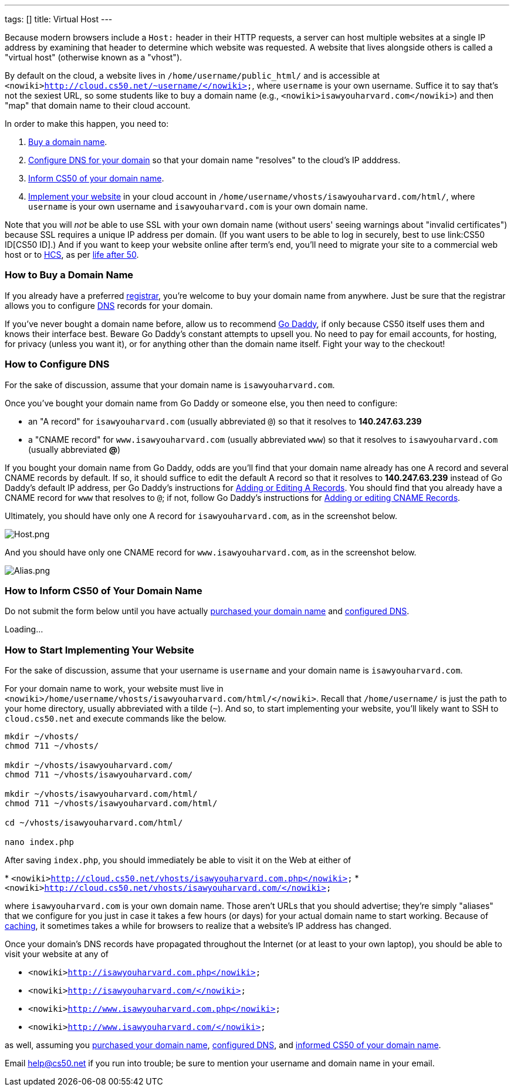 ---
tags: []
title: Virtual Host
---

Because modern browsers include a `Host:` header in their HTTP requests,
a server can host multiple websites at a single IP address by examining
that header to determine which website was requested. A website that
lives alongside others is called a "virtual host" (otherwise known as a
"vhost").

By default on the cloud, a website lives in
`/home/username/public_html/` and is accessible at
`<nowiki>http://cloud.cs50.net/~username/</nowiki>`, where `username` is
your own username. Suffice it to say that's not the sexiest URL, so some
students like to buy a domain name (e.g.,
`<nowiki>isawyouharvard.com</nowiki>`) and then "map" that domain name
to their cloud account.

In order to make this happen, you need to:

1.  link:#_how_to_buy_a_domain_name[Buy a domain name].
2.  link:#_how_to_configure_dns[Configure DNS for your domain] so that
your domain name "resolves" to the cloud's IP adddress.
3.  link:#_inform_cs50_of_your_domain_name[Inform CS50 of your domain
name].
4.  link:#_how_to_start_implementing_your_website[Implement your website]
in your cloud account in
`/home/username/vhosts/isawyouharvard.com/html/`, where `username` is
your own username and `isawyouharvard.com` is your own domain name.

Note that you will _not_ be able to use SSL with your own domain name
(without users' seeing warnings about "invalid certificates") because
SSL requires a unique IP address per domain. (If you want users to be
able to log in securely, best to use link:CS50 ID[CS50 ID].) And if you
want to keep your website online after term's end, you'll need to
migrate your site to a commercial web host or to
http://www.hcs.harvard.edu/[HCS], as per link:Life_after_50[life after
50].


How to Buy a Domain Name
~~~~~~~~~~~~~~~~~~~~~~~~

If you already have a preferred
http://en.wikipedia.org/wiki/Domain_name_registrar[registrar], you're
welcome to buy your domain name from anywhere. Just be sure that the
registrar allows you to configure
http://en.wikipedia.org/wiki/Domain_Name_System[DNS] records for your
domain.

If you've never bought a domain name before, allow us to recommend
http://www.godaddy.com/[Go Daddy], if only because CS50 itself uses them
and knows their interface best. Beware Go Daddy's constant attempts to
upsell you. No need to pay for email accounts, for hosting, for privacy
(unless you want it), or for anything other than the domain name itself.
Fight your way to the checkout!


How to Configure DNS
~~~~~~~~~~~~~~~~~~~~

For the sake of discussion, assume that your domain name is
`isawyouharvard.com`.

Once you've bought your domain name from Go Daddy or someone else, you
then need to configure:

* an "A record" for `isawyouharvard.com` (usually abbreviated `@`) so
that it resolves to *140.247.63.239*
* a "CNAME record" for `www.isawyouharvard.com` (usually abbreviated
`www`) so that it resolves to `isawyouharvard.com` (usually abbreviated
*@*)

If you bought your domain name from Go Daddy, odds are you'll find that
your domain name already has one A record and several CNAME records by
default. If so, it should suffice to edit the default A record so that
it resolves to *140.247.63.239* instead of Go Daddy's default IP
address, per Go Daddy's instructions for
http://help.godaddy.com/article/680#arecs[Adding or Editing A Records].
You should find that you already have a CNAME record for `www` that
resolves to `@`; if not, follow Go Daddy's instructions for
http://help.godaddy.com/article/680#cnames[Adding or editing CNAME
Records].

Ultimately, you should have only one A record for `isawyouharvard.com`,
as in the screenshot below.

image:Host.png[Host.png,title="image"]

And you should have only one CNAME record for `www.isawyouharvard.com`,
as in the screenshot below.

image:Alias.png[Alias.png,title="image"]


How to Inform CS50 of Your Domain Name
~~~~~~~~~~~~~~~~~~~~~~~~~~~~~~~~~~~~~~

Do not submit the form below until you have actually
link:#_how_to_buy_a_domain_name[purchased your domain name] and
link:#_how_to_configure_dns[configured DNS].

Loading...


How to Start Implementing Your Website
~~~~~~~~~~~~~~~~~~~~~~~~~~~~~~~~~~~~~~

For the sake of discussion, assume that your username is `username` and
your domain name is `isawyouharvard.com`.

For your domain name to work, your website must live in
`<nowiki>/home/username/vhosts/isawyouharvard.com/html/</nowiki>`.
Recall that `/home/username/` is just the path to your home directory,
usually abbreviated with a tilde (`~`). And so, to start implementing
your website, you'll likely want to SSH to `cloud.cs50.net` and execute
commands like the below.

`mkdir ~/vhosts/` +
`chmod 711 ~/vhosts/` +
 +
`mkdir ~/vhosts/isawyouharvard.com/` +
`chmod 711 ~/vhosts/isawyouharvard.com/` +
 +
`mkdir ~/vhosts/isawyouharvard.com/html/` +
`chmod 711 ~/vhosts/isawyouharvard.com/html/` +
 +
`cd ~/vhosts/isawyouharvard.com/html/` +
 +
`nano index.php`

After saving `index.php`, you should immediately be able to visit it on
the Web at either of

*
`<nowiki>http://cloud.cs50.net/vhosts/isawyouharvard.com.php</nowiki>`
* `<nowiki>http://cloud.cs50.net/vhosts/isawyouharvard.com/</nowiki>`

where `isawyouharvard.com` is your own domain name. Those aren't URLs
that you should advertise; they're simply "aliases" that we configure
for you just in case it takes a few hours (or days) for your actual
domain name to start working. Because of
http://en.wikipedia.org/wiki/Domain_propagation#Record_caching[caching],
it sometimes takes a while for browsers to realize that a website's IP
address has changed.

Once your domain's DNS records have propagated throughout the Internet
(or at least to your own laptop), you should be able to visit your
website at any of

* `<nowiki>http://isawyouharvard.com.php</nowiki>`
* `<nowiki>http://isawyouharvard.com/</nowiki>`
* `<nowiki>http://www.isawyouharvard.com.php</nowiki>`
* `<nowiki>http://www.isawyouharvard.com/</nowiki>`

as well, assuming you link:#_how_to_buy_a_domain_name[purchased your
domain name], link:#_how_to_configure_dns[configured DNS], and
link:#_how_to_inform_cs50_of_your_domain_name[informed CS50 of your
domain name].

Email help@cs50.net if you run into trouble; be sure to mention your
username and domain name in your email.
